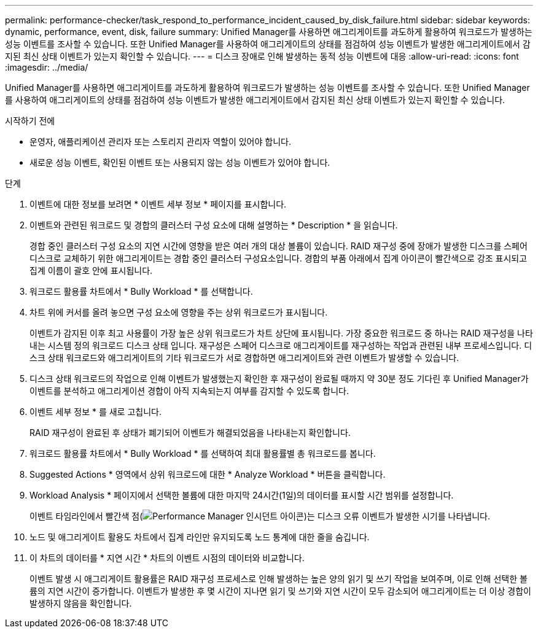 ---
permalink: performance-checker/task_respond_to_performance_incident_caused_by_disk_failure.html 
sidebar: sidebar 
keywords: dynamic, performance, event, disk, failure 
summary: Unified Manager를 사용하면 애그리게이트를 과도하게 활용하여 워크로드가 발생하는 성능 이벤트를 조사할 수 있습니다. 또한 Unified Manager를 사용하여 애그리게이트의 상태를 점검하여 성능 이벤트가 발생한 애그리게이트에서 감지된 최신 상태 이벤트가 있는지 확인할 수 있습니다. 
---
= 디스크 장애로 인해 발생하는 동적 성능 이벤트에 대응
:allow-uri-read: 
:icons: font
:imagesdir: ../media/


[role="lead"]
Unified Manager를 사용하면 애그리게이트를 과도하게 활용하여 워크로드가 발생하는 성능 이벤트를 조사할 수 있습니다. 또한 Unified Manager를 사용하여 애그리게이트의 상태를 점검하여 성능 이벤트가 발생한 애그리게이트에서 감지된 최신 상태 이벤트가 있는지 확인할 수 있습니다.

.시작하기 전에
* 운영자, 애플리케이션 관리자 또는 스토리지 관리자 역할이 있어야 합니다.
* 새로운 성능 이벤트, 확인된 이벤트 또는 사용되지 않는 성능 이벤트가 있어야 합니다.


.단계
. 이벤트에 대한 정보를 보려면 * 이벤트 세부 정보 * 페이지를 표시합니다.
. 이벤트와 관련된 워크로드 및 경합의 클러스터 구성 요소에 대해 설명하는 * Description * 을 읽습니다.
+
경합 중인 클러스터 구성 요소의 지연 시간에 영향을 받은 여러 개의 대상 볼륨이 있습니다. RAID 재구성 중에 장애가 발생한 디스크를 스페어 디스크로 교체하기 위한 애그리게이트는 경합 중인 클러스터 구성요소입니다. 경합의 부품 아래에서 집계 아이콘이 빨간색으로 강조 표시되고 집계 이름이 괄호 안에 표시됩니다.

. 워크로드 활용률 차트에서 * Bully Workload * 를 선택합니다.
. 차트 위에 커서를 올려 놓으면 구성 요소에 영향을 주는 상위 워크로드가 표시됩니다.
+
이벤트가 감지된 이후 최고 사용률이 가장 높은 상위 워크로드가 차트 상단에 표시됩니다. 가장 중요한 워크로드 중 하나는 RAID 재구성을 나타내는 시스템 정의 워크로드 디스크 상태 입니다. 재구성은 스페어 디스크로 애그리게이트를 재구성하는 작업과 관련된 내부 프로세스입니다. 디스크 상태 워크로드와 애그리게이트의 기타 워크로드가 서로 경합하면 애그리게이트와 관련 이벤트가 발생할 수 있습니다.

. 디스크 상태 워크로드의 작업으로 인해 이벤트가 발생했는지 확인한 후 재구성이 완료될 때까지 약 30분 정도 기다린 후 Unified Manager가 이벤트를 분석하고 애그리게이션 경합이 아직 지속되는지 여부를 감지할 수 있도록 합니다.
. 이벤트 세부 정보 * 를 새로 고칩니다.
+
RAID 재구성이 완료된 후 상태가 폐기되어 이벤트가 해결되었음을 나타내는지 확인합니다.

. 워크로드 활용률 차트에서 * Bully Workload * 를 선택하여 최대 활용률별 총 워크로드를 봅니다.
. Suggested Actions * 영역에서 상위 워크로드에 대한 * Analyze Workload * 버튼을 클릭합니다.
. Workload Analysis * 페이지에서 선택한 볼륨에 대한 마지막 24시간(1일)의 데이터를 표시할 시간 범위를 설정합니다.
+
이벤트 타임라인에서 빨간색 점(image:../media/opm_incident_icon_png.gif["Performance Manager 인시던트 아이콘"])는 디스크 오류 이벤트가 발생한 시기를 나타냅니다.

. 노드 및 애그리게이트 활용도 차트에서 집계 라인만 유지되도록 노드 통계에 대한 줄을 숨깁니다.
. 이 차트의 데이터를 * 지연 시간 * 차트의 이벤트 시점의 데이터와 비교합니다.
+
이벤트 발생 시 애그리게이트 활용률은 RAID 재구성 프로세스로 인해 발생하는 높은 양의 읽기 및 쓰기 작업을 보여주며, 이로 인해 선택한 볼륨의 지연 시간이 증가합니다. 이벤트가 발생한 후 몇 시간이 지나면 읽기 및 쓰기와 지연 시간이 모두 감소되어 애그리게이트는 더 이상 경합이 발생하지 않음을 확인합니다.


